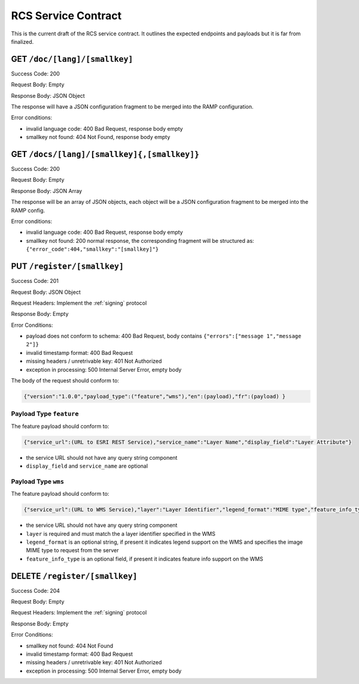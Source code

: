 .. _contract:

RCS Service Contract
====================

This is the current draft of the RCS service contract.  It outlines the expected
endpoints and payloads but it is far from finalized.

GET ``/doc/[lang]/[smallkey]``
------------------------------

Success Code: 200

Request Body: Empty

Response Body: JSON Object

The response will have a JSON configuration fragment to be merged into the RAMP
configuration.

Error conditions:

- invalid language code: 400 Bad Request, response body empty
- smallkey not found: 404 Not Found, response body empty

GET ``/docs/[lang]/[smallkey]{,[smallkey]}``
--------------------------------------------

Success Code: 200

Request Body: Empty

Response Body: JSON Array

The response will be an array of JSON objects, each object will be a JSON
configuration fragment to be merged into the RAMP config.

Error conditions:

- invalid language code: 400 Bad Request, response body empty
- smallkey not found: 200 normal response, the corresponding fragment will be
  structured as:
  ``{"error_code":404,"smallkey":"[smallkey]"}``

PUT ``/register/[smallkey]``
----------------------------

Success Code: 201

Request Body: JSON Object

Request Headers: Implement the :ref:`signing` protocol

Response Body: Empty

Error Conditions:

- payload does not conform to schema: 400 Bad Request, body contains
  ``{"errors":["message 1","message 2"]}``
- invalid timestamp format: 400 Bad Request
- missing headers / unretrivable key: 401 Not Authorized
- exception in processing: 500 Internal Server Error, empty body

The body of the request should conform to:

.. code-block:: javascript

    {"version":"1.0.0","payload_type":("feature","wms"),"en":(payload),"fr":(payload) }

Payload Type ``feature``
^^^^^^^^^^^^^^^^^^^^^^^^

The feature payload should conform to:

.. code-block:: javascript

    {"service_url":(URL to ESRI REST Service),"service_name":"Layer Name","display_field":"Layer Attribute"}

- the service URL should not have any query string component
- ``display_field`` and ``service_name`` are optional

Payload Type ``wms``
^^^^^^^^^^^^^^^^^^^^

The feature payload should conform to:

.. code-block:: javascript

    {"service_url":(URL to WMS Service),"layer":"Layer Identifier","legend_format":"MIME type","feature_info_type":(?)}

- the service URL should not have any query string component
- ``layer`` is required and must match the a layer identifier specified in the WMS
- ``legend_format`` is an optional string, if present it indicates legend support
  on the WMS and specifies the image MIME type to request from the server
- ``feature_info_type`` is an optional field, if present it indicates feature
  info support on the WMS

DELETE ``/register/[smallkey]``
----------------------------------

Success Code: 204

Request Body: Empty

Request Headers: Implement the :ref:`signing` protocol

Response Body: Empty

Error Conditions:

- smallkey not found: 404 Not Found
- invalid timestamp format: 400 Bad Request
- missing headers / unretrivable key: 401 Not Authorized
- exception in processing: 500 Internal Server Error, empty body
